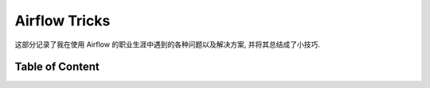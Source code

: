Airflow Tricks
==============================================================================
这部分记录了我在使用 Airflow 的职业生涯中遇到的各种问题以及解决方案, 并将其总结成了小技巧.


Table of Content
------------------------------------------------------------------------------
.. autotoctree::
    :maxdepth: 1
